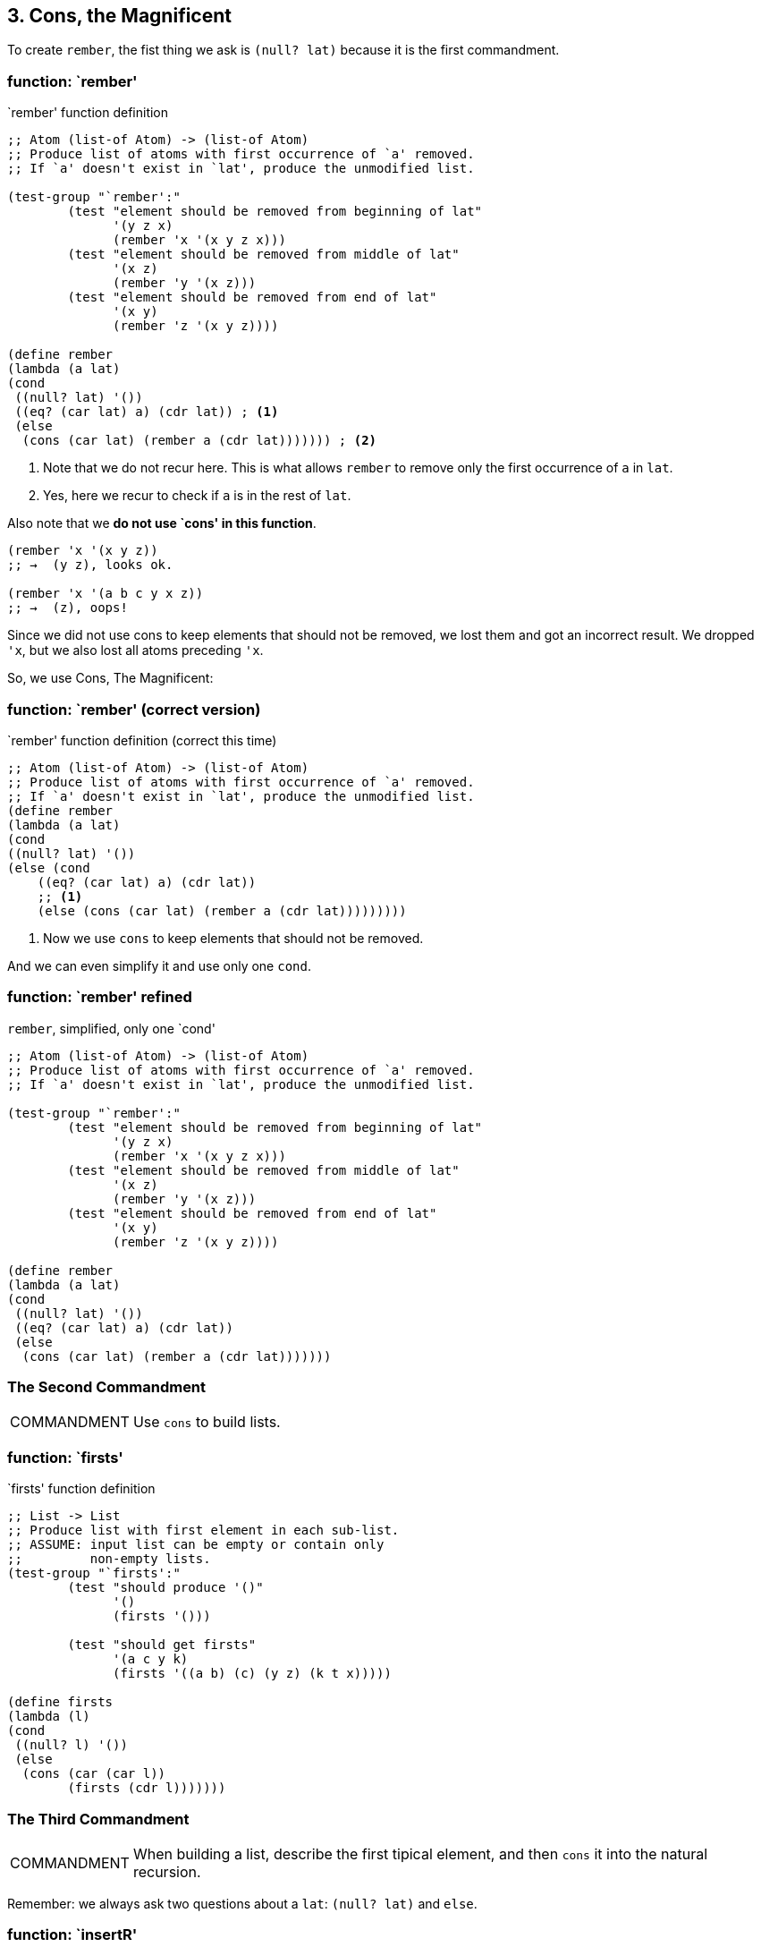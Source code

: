 == 3. Cons, the Magnificent

To create `rember`, the fist thing we ask is `(null? lat)` because it is the first commandment.

=== function: `rember'

.`rember' function definition
[source,scheme,lineos]
----
;; Atom (list-of Atom) -> (list-of Atom)
;; Produce list of atoms with first occurrence of `a' removed.
;; If `a' doesn't exist in `lat', produce the unmodified list.

(test-group "`rember':"
        (test "element should be removed from beginning of lat"
              '(y z x)
              (rember 'x '(x y z x)))
        (test "element should be removed from middle of lat"
              '(x z)
              (rember 'y '(x z)))
        (test "element should be removed from end of lat"
              '(x y)
              (rember 'z '(x y z))))

(define rember
(lambda (a lat)
(cond
 ((null? lat) '())
 ((eq? (car lat) a) (cdr lat)) ; <1>
 (else
  (cons (car lat) (rember a (cdr lat))))))) ; <2>
----

1. Note that we do not recur here. This is what allows `rember` to remove only the first occurrence of `a` in `lat`.
2. Yes, here we recur to check if `a` is in the rest of `lat`.

Also note that we *do not use `cons' in this function*.

----
(rember 'x '(x y z))
;; →  (y z), looks ok.

(rember 'x '(a b c y x z))
;; →  (z), oops!
----

Since we did not use cons to keep elements that should not be removed, we lost them and got an incorrect result. We dropped `'x`, but we also lost all atoms preceding `'x`.

So, we use Cons, The Magnificent:

=== function: `rember' (correct version)

.`rember' function definition (correct this time)
[source,scheme,lineos]
----
;; Atom (list-of Atom) -> (list-of Atom)
;; Produce list of atoms with first occurrence of `a' removed.
;; If `a' doesn't exist in `lat', produce the unmodified list.
(define rember
(lambda (a lat)
(cond
((null? lat) '())
(else (cond
    ((eq? (car lat) a) (cdr lat))
    ;; <1>
    (else (cons (car lat) (rember a (cdr lat)))))))))
----

1. Now we use `cons` to keep elements that should not be removed.

And we can even simplify it and use only one `cond`.

=== function: `rember' refined

.`rember`, simplified, only one `cond'
[source,scheme,lineos]
----
;; Atom (list-of Atom) -> (list-of Atom)
;; Produce list of atoms with first occurrence of `a' removed.
;; If `a' doesn't exist in `lat', produce the unmodified list.

(test-group "`rember':"
        (test "element should be removed from beginning of lat"
              '(y z x)
              (rember 'x '(x y z x)))
        (test "element should be removed from middle of lat"
              '(x z)
              (rember 'y '(x z)))
        (test "element should be removed from end of lat"
              '(x y)
              (rember 'z '(x y z))))

(define rember
(lambda (a lat)
(cond
 ((null? lat) '())
 ((eq? (car lat) a) (cdr lat))
 (else
  (cons (car lat) (rember a (cdr lat)))))))
----


=== The Second Commandment

[NOTE,caption=COMMANDMENT]
====
Use `cons` to build lists.
====

=== function: `firsts'

.`firsts' function definition
[source,scheme,lineos]
----
;; List -> List
;; Produce list with first element in each sub-list.
;; ASSUME: input list can be empty or contain only
;;         non-empty lists.
(test-group "`firsts':"
        (test "should produce '()"
              '()
              (firsts '()))

        (test "should get firsts"
              '(a c y k)
              (firsts '((a b) (c) (y z) (k t x)))))

(define firsts
(lambda (l)
(cond
 ((null? l) '())
 (else
  (cons (car (car l))
        (firsts (cdr l)))))))
----


=== The Third Commandment

[NOTE,caption=COMMANDMENT]
====
When building a list, describe the first tipical element, and then `cons` it into the natural recursion.
====

Remember: we always ask two questions about a `lat`: `(null? lat)` and `else`.

=== function: `insertR'

.`insertR' function definition
[source,scheme,lineos]
----
;; Atom Atom (list-of Atom)
;; Produce list with 'new added to the right of the first occurence of 'old.

(test-group "`insertR':"
            (test "should add 'jalapeño to the right of 'and"
                  '(tacos tamales and jalapeño salsa)
                  (insertR
                   'jalapeño
                   'and
                   '(tacos tamales and salsa)))

            (test "should add 'e to the right of 'd'"
                  '(a b c d e f g h)
                  (insertR 'e 'd '(a b c d f g h))))

(define insertR
  (lambda (new old lat)
    (cond
     ((null? lat) '())
     ((eq? (car lat) old)
      (cons (car lat)
            (cons new
                  (cdr lat))))
     (else
      (cons (car lat) (insertR new old (cdr lat)))))))

----

=== function: `insertL'

.`insertL' function definition
[source,scheme,lineos]
----
;; Atom Atom (list-of Atom)
;; Produce list with 'new added to the left of the first occurence of 'old.

(test-group "`insertL':"
            (test "should add 'jalapeño to the left of 'and"
                  '(tacos tamales jalapeño and salsa)
                  (insertL
                   'jalapeño
                   'and
                   '(tacos tamales and salsa)))

            (test "should add 'e to the left of 'f"
                  '(a b c d e f g h)
                  (insertL 'e 'f '(a b c d f g h))))
#;
(define insertL
  (lambda (new old lat)
    (cond
     ((null? lat) '())
     ((eq? (car lat) old)
      (cons new
            (cons (car lat)
                  (cdr lat))))
     (else
      (cons (car lat) (insertL new old (cdr lat)))))))

(define insertL
  (lambda (new old lat)
    (cond
     ((null? lat) '())
     ((eq? (car lat) old))
      (cons new lat)
     (else
      (cons (car lat) (insertL new old (cdr lat)))))))
----


Note that

[source,scheme,lineos]
----
(cons new
      (cons (car lat)
            (cdr lat)))
----

Is just the same as

[source,scheme,lineos]
----
(cons new lat)
----

